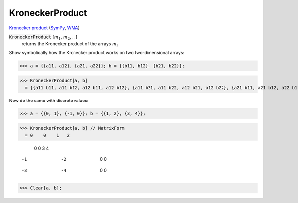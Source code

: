 KroneckerProduct
================

`Kronecker product <https://en.wikipedia.org/wiki/Kronecker_product>`_ (`SymPy <https://docs.sympy.org/latest/modules/physics/quantum/tensorproduct.html>`_, `WMA <https://reference.wolfram.com/language/ref/KroneckerProduct.html>`_)


:code:`KroneckerProduct` [:math:`m_1`, :math:`m_2`, ...]
    returns the Kronecker product of the arrays :math:`m_i`





Show symbolically how the Kronecker product works on two two-dimensional arrays:

>>> a = {{a11, a12}, {a21, a22}}; b = {{b11, b12}, {b21, b22}};

>>> KroneckerProduct[a, b]
  = {{a11 b11, a11 b12, a12 b11, a12 b12}, {a11 b21, a11 b22, a12 b21, a12 b22}, {a21 b11, a21 b12, a22 b11, a22 b12}, {a21 b21, a21 b22, a22 b21, a22 b22}}

Now do the same with discrete values:

>>> a = {{0, 1}, {-1, 0}}; b = {{1, 2}, {3, 4}};

>>> KroneckerProduct[a, b] // MatrixForm
  = 0    0    1   2
    
     0    0    3   4
    
    -1   -2   0   0
    
    -3   -4   0   0
>>> Clear[a, b];

